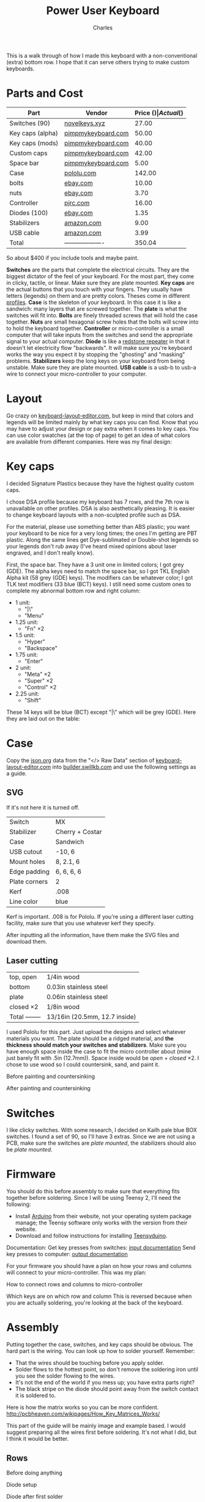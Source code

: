 #+title: Power User Keyboard
#+author: Charles

[[./images/done.jpg]]

This is a walk through of how I made this keyboard with a non-conventional (extra) bottom row. I hope that it can serve others trying to make custom keyboards.

* Parts and Cost
| Part             | Vendor              | Price ($) | Actual ($) |
|------------------+---------------------+-----------+------------|
| Switches (90)    | [[https://novelkeys.xyz/products/novelkeys-x-kailh-box-heavy-switches?variant=3747939942440][novelkeys.xyz]]       |     27.00 |      30.69 |
| Key caps (alpha) | [[https://pimpmykeyboard.com/dsa-standard-sublimated-keysets/][pimpmykeyboard.com]]  |     50.00 |          0 |
| Key caps (mods)  | [[https://pimpmykeyboard.com/dsa-standard-sublimated-keysets/][pimpmykeyboard.com]]  |     40.00 |          0 |
| Custom caps      | [[https://pimpmykeyboard.com/dsa-individual-keys/][pimpmykeyboard.com]]  |     42.00 |          0 |
| Space bar        | [[https://pimpmykeyboard.com/dsa-3-space/][pimpmykeyboard.com]]  |      5.00 |     137.00 | This is the total for key caps
| Case             | [[https://www.pololu.com/laserquote][pololu.com]]          |    142.00 |     156.95 |
| bolts            | [[https://www.ebay.com/itm/M2-M2-5-M3-M4-M5-M6-Hex-Socket-Countersunk-Flat-Head-Screws-Bolts-304SS-DIN7991-/173979134769][ebay.com]]            |     10.00 |      10.83 |
| nuts             | [[https://www.ebay.com/itm/Metric-Stainless-Steel-Hex-Nuts-DIN-934-M2-M2-5-M3-M3-5-M4-M5-M6-M8-M10-M12-M14-/112604642017][ebay.com]]            |      3.70 |       4.01 |
| Controller       | [[https://www.pjrc.com/store/teensy.html][pjrc.com]]            |     16.00 |      23.84 |
| Diodes (100)     | [[https://www.ebay.com/itm/100pcs-Brand-New-1N4148-switching-signal-DIODE-ST-DO-35-TZM-afe/113797539967?hash=item1a7edca87f:g:pEcAAOSwIK9dErR5][ebay.com]]            |      1.35 |       1.93 |
| Stabilizers      | [[https://www.amazon.com/dp/B07K8FFDYJ/ref=psdc_12879431_t2_B07K8G6V1J?th=1][amazon.com]]          |      9.00 |       9.74 |
| USB cable        | [[https://www.amazon.com/gp/product/B000I1IGQ6/ref=ox_sc_act_title_1?smid=A2JSBUBRVPP4SX&psc=1][amazon.com]]          |      3.99 |       4.32 |
|------------------+---------------------+-----------+------------|
| Total            | ------------------- |    350.04 |     379.31 |
#+tblfm: @14$3=vsum(@2$3..@-1$3)::@14$4=vsum(@2$4..@-1$4)
So about $400 if you include tools and maybe paint.

*Switches* are the parts that complete the electrical circuits. They are the biggest dictator of the feel of your keyboard. For the most part, they come in clicky, tactile, or linear. Make sure they are plate mounted.
*Key caps* are the actual buttons that you touch with your fingers. They usually have letters (legends) on them and are pretty colors. Theses come in different [[https://flashquark.com/wp-content/uploads/2019/08/MDA-Profile-Comparison.jpg][profiles]].
*Case* is the skeleton of your keyboard. In this case it is like a sandwich: many layers that are screwed together. The *plate* is what the switches will fit into.
*Bolts* are finely threaded screws that will hold the case together.
*Nuts* are small hexagonal screw holes that the bolts will screw into to hold the keyboard together. 
*Controller* or micro-controller is a small computer that will take inputs from the switches and send the appropriate signal to your actual computer.
*Diode* is like a [[https://minecraft.gamepedia.com/Redstone_Repeater][redstone repeater]] in that it doesn't let electricity flow "backwards". It will make sure you're keyboard works the way you expect it by stopping the "ghosting" and "masking" problems.
*Stabilizers* keep the long keys on your keyboard from being unstable. Make sure they are plate mounted.
*USB cable* is a usb-b to usb-a wire to connect your micro-controller to your computer.

* Layout
Go crazy on [[http://www.keyboard-layout-editor.com][keyboard-layout-editor.com]], but keep in mind that colors and legends will be limited mainly by what key caps you can find. Know that you may have to adjust your design or pay extra when it comes to key caps. You can use color swatches (at the top of page) to get an idea of what colors are available from different companies.
Here was my final design:
[[./images/layout.png]]
* Key caps
I decided Signature Plastics because they have the highest quality custom caps. 

I chose DSA profile because my keyboard has 7 rows, and the 7th row is unavailable on other profiles. DSA is also aesthetically pleasing. It is easier to change keyboard layouts with a non-sculpted profile such as DSA.

For the material, please use something better than ABS plastic; you want your keyboard to be nice for a very long times; the ones I'm getting are PBT plastic. Along the same lines get Dye-sublimated or Double-shot legends so your legends don't rub away (I've heard mixed opinions about laser engraved, and I don't really know).

First, the space bar. They have a 3 unit one in limited colors; I got grey (GDE). The alpha keys need to match the space bar, so I got TKL English Alpha kit (58 grey (GDE) keys). The modifiers can be whatever color; I got TLK text modifiers (33 blue (BCT) keys). I still need some custom ones to complete my abnormal bottom row and right column: 
- 1 unit:
  - "|\"
  - "Menu"
- 1.25 unit: 
  - "Fn" \times 2
- 1.5 unit:
  - "Hyper"
  - "Backspace"
- 1.75 unit:
  - "Enter"
- 2 unit:
  - "Meta" \times 2
  - "Super" \times 2
  - "Control" \times 2
- 2.25 unit:
  - "Shift"
These 14 keys will be blue (BCT) except "|\" which will be grey (GDE).
Here they are laid out on the table:
[[./images/key-caps.jpg]]

* Case
Copy the [[https://json.org][json.org]] data from the "</> Raw Data" section of [[http://www.keyboard-layout-editor.com][keyboard-layout-editor.com]] into [[http://www.builder.swillkb.com][builder.swillkb.com]] and use the following settings as a guide.
** SVG
If it's not here it is turned off.
| Switch        | MX              |
| Stabilizer    | Cherry + Costar |
| Case          | Sandwich        |
| USB cutout    | -10, 6          |
| Mount holes   | 8, 2.1, 6       |
| Edge padding  | 6, 6, 6, 6      |
| Plate corners | 2               | 
| Kerf          | .008            | 
| Line color    | blue            |

Kerf is important. .008 is for Pololu. If you're using a different laser cutting facility, make sure that you use whatever kerf they specify.

After inputting all the information, have them make the SVG files and download them.

** Laser cutting
| top, open      | 1/4in wood                    |
| bottom         | 0.03in stainless steel        |
| plate          | 0.06in stainless steel        |
| closed \times 2     | 1/8in wood                    |
|----------------+-------------------------------|
| Total -------- | 13/16in (20.5mm, 12.7 inside) |

I used Pololu for this part. Just upload the designs and select whatever materials you want. The plate should be a ridged material, and *the thickness should match your switches and stabilizers*. Make sure you have enough space inside the case to fit the micro controller about (mine just barely fit with .5in (12.7mm)). Space inside would be /open/ + /closed/ \times 2. I chose to use wood so I could countersink, sand, and paint it.

Before painting and countersinking
[[./images/plate-teensy.jpg]]

After painting and countersinking
[[./images/done-countersink-paint.jpg]]
* Switches
I like clicky switches. With some research, I decided on Kailh pale blue BOX switches. I found a set of 90, so I'll have 3 extras. Since we are not using a PCB, make sure the switches are /plate mounted/, the stabilizers should also be /plate mounted/.
[[./images/switches.jpg]]
* Firmware
You should do this before assembly to make sure that everything fits together before soldering. Since I will be using Teensy 2, I'll need the following:
- Install [[https://www.arduino.cc/en/Main/Software][Arduino]] from their website, not your operating system package manage; the Teensy software only works with the version from their website.
- Download and follow instructions for installing [[https://www.pjrc.com/teensy/td_download.html][Teensyduino]].

Documentation:
Get key presses from switches: [[https://www.pjrc.com/teensy/td_digital.html][input documentation]]
Send key presses to computer: [[https://www.pjrc.com/teensy/td_keyboard.html][output documentation]]

For your firmware you should have a plan on how your rows and columns will connect to your micro-controller. This was my plan:

How to connect rows and columns to micro-controller
[[./images/schema.png]]

Which keys are on which row and column
[[./images/matrix.png]]
This is reversed because when you are actually soldering, you're looking at the back of the keyboard.
* Assembly
Putting together the case, switches, and key caps should be obvious. The hard part is the wiring. You can look up how to solder yourself. Remember: 
  - That the wires should be touching before you apply solder.
  - Solder flows to the hottest point, so don't remove the soldering iron until you see the solder flowing to the wires.
  - It's not the end of the world if you mess up; you have extra parts right?
  - The black stripe on the diode should point away from the switch contact it is soldered to.
Here is how the matrix works so you can be more confident.
http://pcbheaven.com/wikipages/How_Key_Matrices_Works/
[[./images/sample-matrix.gif]]

This part of the guide will be mainly image and example based.
I would suggest preparing all the wires first before soldering. It's not what I did, but I think it would be better.

** Rows
Before doing anything
[[./images/before-solder.jpg]]

Diode setup
[[./images/diode-setup.jpg]]

Diode after first solder
[[./images/diode-after-solder-one.jpg]]

Diode after first cut
[[./images/diode-after-cut.jpg]]

Diode bend to connect to next switch in row
[[./images/diode-after-cut2.jpg]]

Done with first row. It looks pretty bad, but it works.
[[./images/done-row-one.jpg]]

Other rows look better
[[./images/done-rows.jpg]]

[[./images/done-rows-close.jpg]]

[[./images/done-rows-closer.jpg]]

** Columns
It is important to leave as much insulation on the wires as possible so that they do not have contact with the rows.

Setup
[[./images/column-setup.jpg]]

[[./images/column-setup-close.jpg]]

Stripped
[[./images/column-after-strip.jpg]]

Done with first column
[[./images/done-column-one.jpg]]

Finished with wiring
[[./images/done-wires.jpg]]

Just make sure you stick with the plan. I had to put some gorilla tape on the plate so that the micro-controller wouldn't cause electrical shortages with the stainless steel.

Now you can put key caps on. You will want stabilizers on any keys that are 2 units or longer. If you have Kailh box switches, then you only need stabilizers on keys that are /longer/ than 2 units.
I had to cut and bend a regular space stabilizer to fit the 3 unit
[[./images/stab-space.jpg]]

Stabalizer mounts on a shift key
[[./images/stab-shift.jpg]]

Finished
[[./images/done3.jpg]]

* Hyper Key
Since Hyper isn't in the USB HID standard, I made the hyper key send right super while both supers keys send left super. Then I tell my computer to interpret right super as hyper. This is my method.

Modify ~/usr/share/X11/xkb/symbols/pc~ like so:
#+BEGIN_SRC c
  // replace
  key <RWIN> {	[ Super_R		]	};
  // with
  key <RWIN> {	[ Hyper_R		]	};

  // replace
  modifier_map Mod4   { <HYPR> };
  // with
  modifier_map Mod3   { <HYPR> };
#+END_SRC

Then reboot computer and it should be working.
